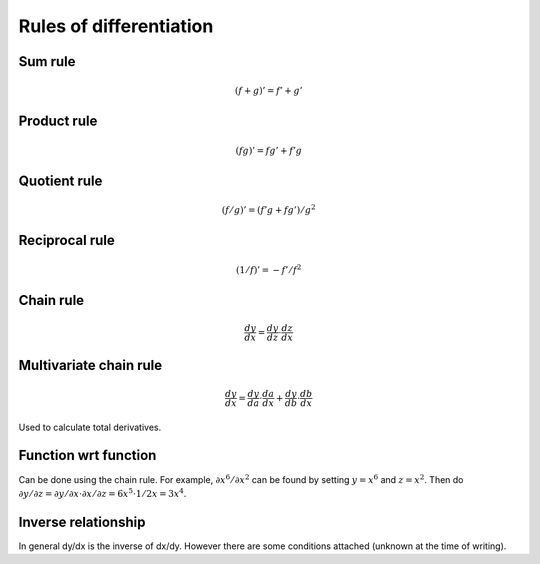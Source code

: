 ========================
Rules of differentiation
========================

""""""""
Sum rule
""""""""
.. math:: (f+g)' = f' + g'

""""""""""""
Product rule
""""""""""""
.. math:: (fg)' = fg' + f'g

""""""""""""
Quotient rule
""""""""""""
.. math:: (f/g)' = (f'g + fg')/g^2

""""""""""""
Reciprocal rule
""""""""""""
.. math:: (1/f)' = -f'/f^2

""""""""""""
Chain rule
""""""""""""
.. math:: \frac{dy}{dx} = \frac{dy}{dz} \cdot \frac{dz}{dx}

""""""""""""""""""""""""
Multivariate chain rule
""""""""""""""""""""""""
.. math:: \frac{dy}{dx} = \frac{dy}{da} \cdot \frac{da}{dx} + \frac{dy}{db} \cdot \frac{db}{dx}

Used to calculate total derivatives.

""""""""""""""""""""""""
Function wrt function
""""""""""""""""""""""""
Can be done using the chain rule. For example, :math:`\partial x^6/\partial x^2` can be found by setting :math:`y=x^6` and :math:`z=x^2`. Then do :math:`\partial y/\partial z = \partial y/\partial x \cdot \partial x/\partial z = 6x^5 \cdot 1/{2x} = 3x^4`.

""""""""""""""""""""""""
Inverse relationship
""""""""""""""""""""""""
In general dy/dx is the inverse of dx/dy. However there are some conditions attached (unknown at the time of writing).
